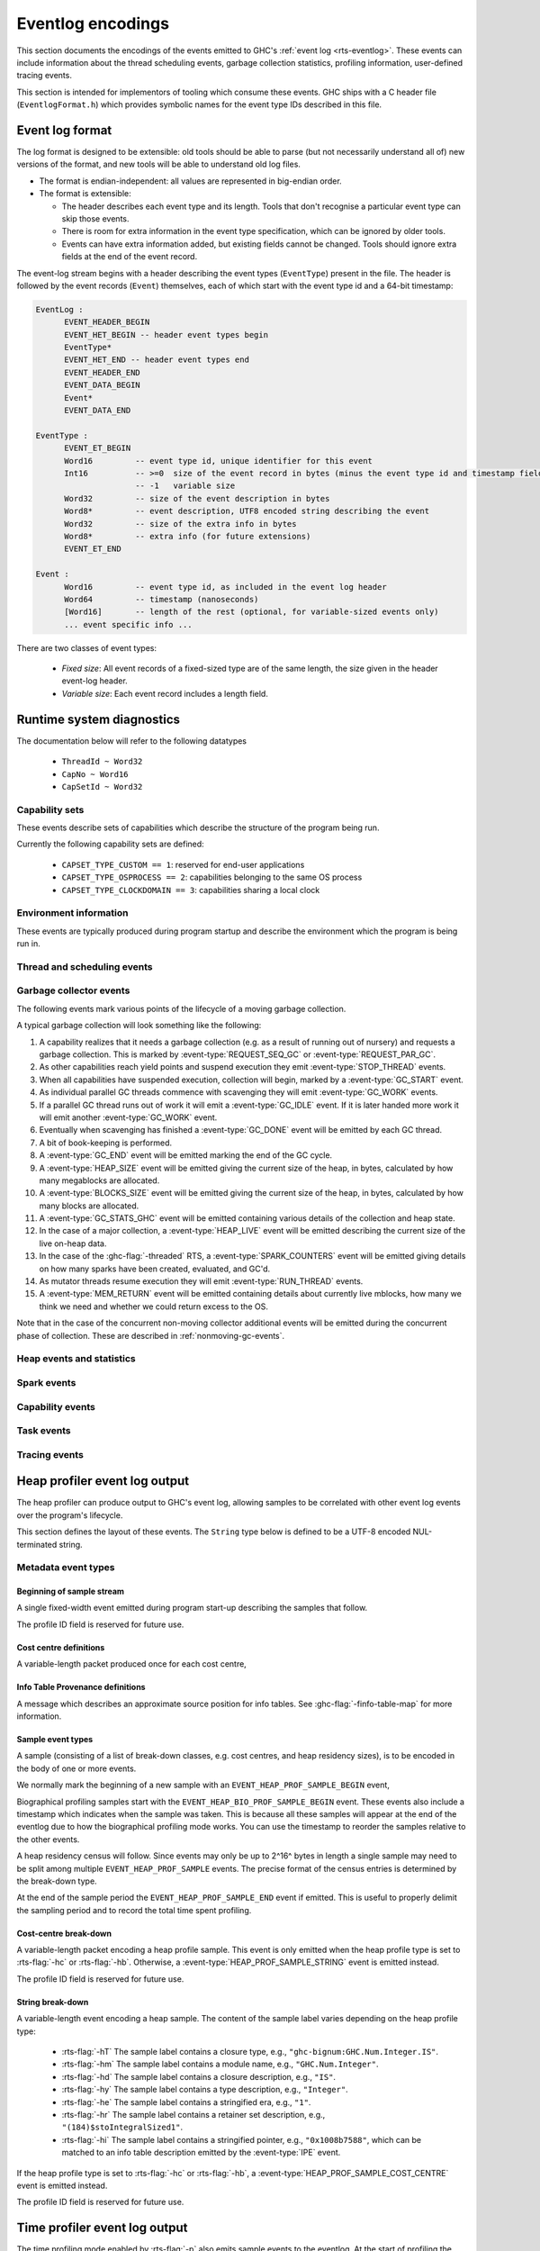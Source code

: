 .. _eventlog-encodings:

Eventlog encodings
==================

This section documents the encodings of the events emitted to GHC's
:ref:`event log <rts-eventlog>`. These events can include information about the
thread scheduling events, garbage collection statistics, profiling information,
user-defined tracing events.

This section is intended for implementors of tooling which consume these events.
GHC ships with a C header file (``EventlogFormat.h``) which provides symbolic
names for the event type IDs described in this file.


Event log format
----------------

The log format is designed to be extensible: old tools should be
able to parse (but not necessarily understand all of) new versions
of the format, and new tools will be able to understand old log
files.

- The format is endian-independent: all values are represented in
  big-endian order.

- The format is extensible:

  - The header describes each event type and its length.  Tools
    that don't recognise a particular event type can skip those events.

  - There is room for extra information in the event type
    specification, which can be ignored by older tools.

  - Events can have extra information added, but existing fields
    cannot be changed.  Tools should ignore extra fields at the
    end of the event record.

The event-log stream begins with a header describing the event types (``EventType``) present in
the file. The header is followed by the event records (``Event``) themselves, each of which
start with the event type id and a 64-bit timestamp:

.. code-block:: none

    EventLog :
          EVENT_HEADER_BEGIN
          EVENT_HET_BEGIN -- header event types begin
          EventType*
          EVENT_HET_END -- header event types end
          EVENT_HEADER_END
          EVENT_DATA_BEGIN
          Event*
          EVENT_DATA_END

    EventType :
          EVENT_ET_BEGIN
          Word16         -- event type id, unique identifier for this event
          Int16          -- >=0  size of the event record in bytes (minus the event type id and timestamp fields)
                         -- -1   variable size
          Word32         -- size of the event description in bytes
          Word8*         -- event description, UTF8 encoded string describing the event
          Word32         -- size of the extra info in bytes
          Word8*         -- extra info (for future extensions)
          EVENT_ET_END

    Event :
          Word16         -- event type id, as included in the event log header
          Word64         -- timestamp (nanoseconds)
          [Word16]       -- length of the rest (optional, for variable-sized events only)
          ... event specific info ...

There are two classes of event types:

 - *Fixed size*: All event records of a fixed-sized type are of the same
   length, the size given in the header event-log header.

 - *Variable size*: Each event record includes a length field.

Runtime system diagnostics
--------------------------

The documentation below will refer to the following datatypes

 * ``ThreadId ~ Word32``
 * ``CapNo ~ Word16``
 * ``CapSetId ~ Word32``


Capability sets
~~~~~~~~~~~~~~~

These events describe sets of capabilities which describe the
structure of the program being run.

Currently the following capability sets are defined:

 * ``CAPSET_TYPE_CUSTOM == 1``: reserved for end-user applications
 * ``CAPSET_TYPE_OSPROCESS == 2``: capabilities belonging to the same OS process
 * ``CAPSET_TYPE_CLOCKDOMAIN == 3``: capabilities sharing a local clock

.. event-type:: CAPSET_CREATE

   :tag: 25
   :length: fixed
   :field CapSetId: Capability set
   :field CapSetType: The type of the capability set

   Create a capability set.

.. event-type:: CAPSET_DELETE

   :tag: 26
   :length: fixed
   :field CapSetId: Capability set

   Delete a capability set.

.. event-type:: CAPSET_ASSIGN_CAP

   :tag: 27
   :length: fixed
   :field CapSetId: Capability set
   :field CapNo: The Capability to be added.

   Add a capability to a capability set.

.. event-type:: CAPSET_REMOVE_CAP

   :tag: 28
   :length: fixed
   :field CapSetId: Capability set
   :field CapNo: The Capability to be added.

   Remove a capability from a capability set.

Environment information
~~~~~~~~~~~~~~~~~~~~~~~

These events are typically produced during program startup and describe the
environment which the program is being run in.

.. event-type:: RTS_IDENTIFIER

   :tag: 29
   :length: variable
   :field CapSetId: Capability set
   :field String: Runtime system name and version.

   Describes the name and version of the runtime system responsible for the
   indicated capability set.

.. event-type:: PROGRAM_ARGS

   :tag: 30
   :length: variable
   :field CapSetId: Capability set
   :field [String]: The command-line arguments passed to the program

   Describes the command-line used to start the program.

.. event-type:: PROGRAM_ENV

   :tag: 31
   :length: variable
   :field CapSetId: Capability set
   :field [String]: The environment variable name/value pairs.
     This string is encoded using the platform's native string encoding.

   Describes the environment variables present in the program's environment.

.. event-type:: WALL_CLOCK_TIME

   :tag: 43
   :length: fixed
   :field CapSetId: Capability set
   :field Word64: Unix epoch seconds
   :field Word32: Nanoseconds

   Records the wall clock time to make it possible to correlate events from
   elsewhere with the eventlog.


Thread and scheduling events
~~~~~~~~~~~~~~~~~~~~~~~~~~~~

.. event-type:: CREATE_THREAD

   :tag: 0
   :length: fixed
   :field ThreadId: thread id

   Marks the creation of a Haskell thread.


.. event-type:: RUN_THREAD

   :tag: 1
   :length: fixed
   :field ThreadId: thread id

   The indicated thread has started running.


.. event-type:: STOP_THREAD

   :tag: 2
   :length: fixed
   :field ThreadId: thread id
   :field Word16: status

      * 1: HeapOverflow
      * 2: StackOverflow
      * 3: ThreadYielding
      * 4: ThreadBlocked
      * 5: ThreadFinished
      * 6: ForeignCall
      * 7: BlockedOnMVar
      * 8: BlockedOnBlackHole
      * 9: BlockedOnRead
      * 10: BlockedOnWrite
      * 11: BlockedOnDelay
      * 12: BlockedOnSTM
      * 13: BlockedOnDoProc
      * 16: BlockedOnMsgThrowTo
      * 20: BlockedOnMVarRead

   :field ThreadId: thread id of thread being blocked on (only for some status
                    values)

   The indicated thread has stopped running for the reason given by ``status``.


.. event-type:: THREAD_RUNNABLE

   :tag: 3
   :length: fixed
   :field ThreadId: thread id

   The indicated thread is has been marked as ready to run.


.. event-type:: MIGRATE_THREAD

   :tag: 4
   :length: fixed
   :field ThreadId: thread id
   :field CapNo: capability

   The indicated thread has been migrated to a new capability.


.. event-type:: THREAD_WAKEUP

   :tag: 8
   :length: fixed
   :field ThreadId: thread id
   :field CapNo: other capability

   The indicated thread has been woken up on another capability.

.. event-type:: THREAD_LABEL

   :tag: 44
   :length: variable
   :field ThreadId: thread id
   :field String: label

   The indicated thread has been given a label (e.g. with
   :base-ref:`GHC.Conc.labelThread`).


.. _gc-events:

Garbage collector events
~~~~~~~~~~~~~~~~~~~~~~~~

The following events mark various points of the lifecycle of a moving garbage
collection.

A typical garbage collection will look something like the following:

1. A capability realizes that it needs a garbage collection (e.g. as a result
   of running out of nursery) and requests a garbage collection.  This is
   marked by :event-type:`REQUEST_SEQ_GC` or :event-type:`REQUEST_PAR_GC`.

2. As other capabilities reach yield points and suspend execution they emit
   :event-type:`STOP_THREAD` events.

3. When all capabilities have suspended execution, collection will begin,
   marked by a :event-type:`GC_START` event.

4. As individual parallel GC threads commence with scavenging they will emit
   :event-type:`GC_WORK` events.

5. If a parallel GC thread runs out of work it will emit a
   :event-type:`GC_IDLE` event. If it is later handed more work it will emit
   another :event-type:`GC_WORK` event.

6. Eventually when scavenging has finished a :event-type:`GC_DONE` event
   will be emitted by each GC thread.

7. A bit of book-keeping is performed.

8. A :event-type:`GC_END` event will be emitted marking the end of the GC cycle.

9. A :event-type:`HEAP_SIZE` event will be emitted giving the
   current size of the heap, in bytes, calculated by how many megablocks
   are allocated.

10. A :event-type:`BLOCKS_SIZE` event will be emitted giving the
    current size of the heap, in bytes, calculated by how many blocks
    are allocated.

11. A :event-type:`GC_STATS_GHC` event will be emitted
    containing various details of the collection and heap state.

12. In the case of a major collection, a
    :event-type:`HEAP_LIVE` event will be emitted describing
    the current size of the live on-heap data.

13. In the case of the :ghc-flag:`-threaded` RTS, a
    :event-type:`SPARK_COUNTERS` event will be emitted giving
    details on how many sparks have been created, evaluated, and GC'd.

14. As mutator threads resume execution they will emit :event-type:`RUN_THREAD`
    events.

15. A :event-type:`MEM_RETURN` event will be emitted containing details about
    currently live mblocks, how many we think we need and whether we could return
    excess to the OS.

Note that in the case of the concurrent non-moving collector additional events
will be emitted during the concurrent phase of collection. These are described
in :ref:`nonmoving-gc-events`.

.. event-type:: GC_START

   :tag: 9
   :length: fixed

   A garbage collection pass has been started.

.. event-type:: GC_END

   :tag: 10
   :length: fixed

   A garbage collection pass has been finished.

.. event-type:: REQUEST_SEQ_GC

   :tag: 11
   :length: fixed

   A sequential garbage collection has been requested by a capability.

.. event-type:: REQUEST_PAR_GC

   :tag: 12
   :length: fixed

   A parallel garbage collection has been requested by a capability.

.. event-type:: GC_IDLE

   :tag: 20
   :length: fixed

   An idle-time garbage collection has been started.

.. event-type:: GC_WORK

   :tag: 21
   :length: fixed

   Marks the start of concurrent scavenging.

.. event-type:: GC_DONE

   :tag: 22
   :length: fixed

   Marks the end of concurrent scavenging.

.. event-type:: GC_STATS_GHC

   :tag: 53
   :length: fixed
   :field CapSetId: heap capability set
   :field Word16: generation of collection
   :field Word64: bytes copied
   :field Word64: bytes of slop found
   :field Word64: bytes of fragmentation, the difference between total mblock size
                  and total block size. When all mblocks are full of full blocks,
                  this number is 0.
   :field Word32: number of parallel garbage collection threads
   :field Word64: maximum number of bytes copied by any single collector thread
   :field Word64: total bytes copied by all collector threads
   :field Word64: the amount of balanced data copied by all threads

   Report various information about a major collection.

.. event-type:: GC_GLOBAL_SYNC

   :tag: 54
   :length: fixed

   This event the moment in GC where all HECs are between
   a stop-the-world GC and all other HECs should be between
   their :event-type:`GC_START` and :event-type:`GC_END` events.
   This allows one to match the GC pauses across HECs
   to a particular global GC.

.. event-type:: MEM_RETURN

   :tag: 90
   :length: fixed
   :field CapSetId: heap capability set
   :field Word32: currently allocated mblocks
   :field Word32: the number of mblocks we would like to retain
   :field Word32: the number of mblocks which we returned to the OS

   Report information about currently allocation megablocks and attempts
   made to return them to the operating system. If your heap is fragmented
   then the current value will be greater than needed value but returned will
   be less than the difference between the two.


Heap events and statistics
~~~~~~~~~~~~~~~~~~~~~~~~~~

.. event-type:: HEAP_ALLOCATED

   :tag: 49
   :length: fixed
   :field CapSetId: heap capability set
   :field Word64: allocated bytes

   A new chunk of heap has been allocated by the indicated capability set.

.. event-type:: HEAP_SIZE

   :tag: 50
   :length: fixed
   :field CapSetId: heap capability set
   :field Word64: heap size in bytes

   Report the heap size, calculated by the number of megablocks currently allocated.

.. event-type:: BLOCKS_SIZE

   :tag: 91
   :length: fixed
   :field CapSetId: heap capability set
   :field Word64: heap size in bytes

   Report the heap size, calculated by the number of blocks currently allocated.

.. event-type:: HEAP_LIVE

   :tag: 51
   :length: fixed
   :field CapSetId: heap capability set
   :field Word64: heap size in bytes

   Report the live heap size.

.. event-type:: HEAP_INFO_GHC

   :tag: 52
   :length: fixed
   :field CapSetId: heap capability set
   :field Word16: number of garbage collection generations
   :field Word64: maximum heap size
   :field Word64: allocation area size
   :field Word64: MBlock size
   :field Word64: Block size

   Report various information about the heap configuration. Typically produced
   during RTS initialization..

Spark events
~~~~~~~~~~~~

.. event-type:: CREATE_SPARK_THREAD

   :tag: 15
   :length: fixed

   A thread has been created to perform spark evaluation.

.. event-type:: SPARK_COUNTERS

   :tag: 34
   :length: fixed

   A periodic reporting of various statistics of spark evaluation.

.. event-type:: SPARK_CREATE

   :tag: 35
   :length: fixed

   A spark has been added to the spark pool.

.. event-type:: SPARK_DUD

   :tag: 36
   :length: fixed

   An attempt was made to spark a computation on a thunk that was already evaluated.

.. event-type:: SPARK_OVERFLOW

   :tag: 37
   :length: fixed

   An attempt was made to spark a computation while the spark pool
   is at capacity.

.. event-type:: SPARK_RUN

   :tag: 38
   :length: fixed

   Evaluation has started on a spark.

.. event-type:: SPARK_STEAL

   :tag: 39
   :length: fixed
   :field Word16: capability from which the spark was stolen

   A spark has been stolen from another capability for evaluation.

.. event-type:: SPARK_FIZZLE

   :tag: 40
   :length: fixed

   A spark has been GC'd before being evaluated.

.. event-type:: SPARK_GC

   :tag: 41
   :length: fixed

   An unevaluated spark has been garbage collected.

Capability events
~~~~~~~~~~~~~~~~~

.. event-type:: CAP_CREATE

   :tag: 45
   :length: fixed
   :field CapNo: the capability number

   A capability has been started.

.. event-type:: CAP_DELETE

   :tag: 46
   :length: fixed

   A capability has been deleted.

.. event-type:: CAP_DISABLE

   :tag: 47
   :length: fixed

   A capability has been disabled.

.. event-type:: CAP_ENABLE

   :tag: 48
   :length: fixed

   A capability has been enabled.

Task events
~~~~~~~~~~~

.. event-type:: TASK_CREATE

   :tag: 55
   :length: fixed
   :field TaskId: task id
   :field CapNo: capability number
   :field KernelThreadId: The thread-id of the kernel thread which created the task.

   Marks the creation of a task.

.. event-type:: TASK_MIGRATE

   :tag: 56
   :length: fixed
   :field TaskId: task id
   :field CapNo: old capability
   :field CapNo: new capability

   Marks the migration of a task to a new capability.

.. event-type:: TASK_DELETE

   :tag: 57
   :length: fixed
   :field TaskId: task id

   Marks the deletion of a task.


Tracing events
~~~~~~~~~~~~~~

.. event-type:: LOG_MSG

   :tag: 16
   :length: variable
   :field String: The message

   A log message from the runtime system.

.. event-type:: BLOCK_MARKER

   :tag: 18
   :length: fixed
   :field Word32: block size
   :field Word64: end time in nanoseconds
   :field Word16: capability number, invalid if ``0xffff``.

   Marks a chunk of events. The events that fit in the next ``block size``
   bytes all belong to the block marker capability.

.. event-type:: USER_MSG

   :tag: 19
   :length: variable
   :field String: message

   A user log message (from, e.g., :base-ref:`Control.Concurrent.traceEvent`).

.. event-type:: USER_MARKER

   :tag: 58
   :length: variable
   :field String: marker name

   A user marker (from :base-ref:`Debug.Trace.traceMarker`).


.. _heap-profiler-events:

Heap profiler event log output
------------------------------

The heap profiler can produce output to GHC's event log, allowing samples to
be correlated with other event log events over the program's lifecycle.

This section defines the layout of these events. The ``String`` type below is
defined to be a UTF-8 encoded NUL-terminated string.

Metadata event types
~~~~~~~~~~~~~~~~~~~~

Beginning of sample stream
^^^^^^^^^^^^^^^^^^^^^^^^^^

A single fixed-width event emitted during program start-up describing the samples that follow.

.. event-type:: HEAP_PROF_BEGIN

   :tag: 160
   :length: variable
   :field Word8: profile ID
   :field Word64: sampling period in nanoseconds
   :field Word32: sample breadown type. One of,

      * ``HEAP_PROF_BREAKDOWN_COST_CENTER`` (output from :rts-flag:`-hc`)
      * ``HEAP_PROF_BREAKDOWN_CLOSURE_DESCR`` (output from :rts-flag:`-hd`)
      * ``HEAP_PROF_BREAKDOWN_RETAINER`` (output from :rts-flag:`-hr`)
      * ``HEAP_PROF_BREAKDOWN_MODULE`` (output from :rts-flag:`-hm`)
      * ``HEAP_PROF_BREAKDOWN_TYPE_DESCR`` (output from :rts-flag:`-hy`)
      * ``HEAP_PROF_BREAKDOWN_BIOGRAPHY`` (output from :rts-flag:`-hb`)
      * ``HEAP_PROF_BREAKDOWN_CLOSURE_TYPE`` (output from :rts-flag:`-hT`)

   :field String: module filter
   :field String: closure description filter
   :field String: type description filter
   :field String: cost centre filter
   :field String: cost centre stack filter
   :field String: retainer filter
   :field String: biography filter

The profile ID field is reserved for future use.

Cost centre definitions
^^^^^^^^^^^^^^^^^^^^^^^

A variable-length packet produced once for each cost centre,

.. event-type:: HEAP_PROF_COST_CENTRE

   :tag: 161
   :length: fixed
   :field Word32: cost centre number
   :field String: label
   :field String: module
   :field String: source location
   :field Word8: flags:

     * bit 0: is the cost-centre a CAF?

Info Table Provenance definitions
^^^^^^^^^^^^^^^^^^^^^^^^^^^^^^^^^

A message which describes an approximate source position for
info tables. See :ghc-flag:`-finfo-table-map` for more information.

.. event-type:: IPE

   :tag: 169
   :length: fixed
   :field Word64: info table address
   :field String: table name
   :field String: closure type
   :field String: type
   :field String: source position label
   :field String: source position module
   :field String: source position location


Sample event types
^^^^^^^^^^^^^^^^^^

A sample (consisting of a list of break-down classes, e.g. cost centres, and
heap residency sizes), is to be encoded in the body of one or more events.

We normally mark the beginning of a new sample with an ``EVENT_HEAP_PROF_SAMPLE_BEGIN``
event,

.. event-type:: HEAP_PROF_SAMPLE_BEGIN

   :length: fixed
   :field Word64: sample number

   Marks the beginning of a heap profile sample.

Biographical profiling samples start with the ``EVENT_HEAP_BIO_PROF_SAMPLE_BEGIN``
event. These events also include a timestamp which indicates when the sample
was taken. This is because all these samples will appear at the end of
the eventlog due to how the biographical profiling mode works. You can
use the timestamp to reorder the samples relative to the other events.

.. event-type:: HEAP_BIO_PROF_SAMPLE_BEGIN

   :tag: 166
   :length: fixed
   :field Word64: sample number
   :field Word64: eventlog timestamp in ns

A heap residency census will follow. Since events may only be up to 2^16^ bytes
in length a single sample may need to be split among multiple
``EVENT_HEAP_PROF_SAMPLE`` events. The precise format of the census entries is
determined by the break-down type.

At the end of the sample period the ``EVENT_HEAP_PROF_SAMPLE_END`` event if
emitted. This is useful to properly delimit the sampling period and to record
the total time spent profiling.


.. event-type:: HEAP_PROF_SAMPLE_END

   :tag: 165
   :length: fixed
   :field Word64: sample number

   Marks the end of a heap profile sample.

Cost-centre break-down
^^^^^^^^^^^^^^^^^^^^^^

A variable-length packet encoding a heap profile sample.
This event is only emitted when the heap profile type is set to :rts-flag:`-hc` or :rts-flag:`-hb`.
Otherwise, a :event-type:`HEAP_PROF_SAMPLE_STRING` event is emitted instead.

.. event-type:: HEAP_PROF_SAMPLE_COST_CENTRE

   :tag: 163
   :length: variable
   :field Word8: profile ID
   :field Word64: heap residency in bytes
   :field Word8: stack depth
   :field Word32[]: cost centre stack starting with inner-most (cost centre numbers)

The profile ID field is reserved for future use.

String break-down
^^^^^^^^^^^^^^^^^

A variable-length event encoding a heap sample.
The content of the sample label varies depending on the heap profile type:

   * :rts-flag:`-hT` The sample label contains a closure type, e.g., ``"ghc-bignum:GHC.Num.Integer.IS"``.
   * :rts-flag:`-hm` The sample label contains a module name, e.g., ``"GHC.Num.Integer"``.
   * :rts-flag:`-hd` The sample label contains a closure description, e.g., ``"IS"``.
   * :rts-flag:`-hy` The sample label contains a type description, e.g., ``"Integer"``.
   * :rts-flag:`-he` The sample label contains a stringified era, e.g., ``"1"``.
   * :rts-flag:`-hr` The sample label contains a retainer set description, e.g., ``"(184)$stoIntegralSized1"``.
   * :rts-flag:`-hi` The sample label contains a stringified pointer, e.g., ``"0x1008b7588"``,
     which can be matched to an info table description emitted by the :event-type:`IPE` event.

If the heap profile type is set to :rts-flag:`-hc` or :rts-flag:`-hb`, a :event-type:`HEAP_PROF_SAMPLE_COST_CENTRE` event is emitted instead.

.. event-type:: HEAP_PROF_SAMPLE_STRING

   :tag: 164
   :length: variable
   :field Word8: profile ID
   :field Word64: heap residency in bytes
   :field String: sample label

The profile ID field is reserved for future use.

.. _time-profiler-events:

Time profiler event log output
------------------------------

The time profiling mode enabled by :rts-flag:`-p` also emits
sample events to the eventlog.  At the start of profiling the
tick interval is emitted to the eventlog and then on each tick
the current cost centre stack is emitted. Together these
enable a user to construct an approximate track of the
executation of their program.

Profile begin event
~~~~~~~~~~~~~~~~~~~

.. event-type:: PROF_BEGIN

   :tag: 168
   :length: fixed
   :field Word64: tick interval, in nanoseconds

   Marks the beginning of a time profile.

Profile sample event
~~~~~~~~~~~~~~~~~~~~

A variable-length packet encoding a profile sample.

.. event-type:: PROF_SAMPLE_COST_CENTRE

   :tag: 167
   :length: variable
   :field Word32: capability
   :field Word64: current profiling tick
   :field Word8: stack depth
   :field Word32[]: cost centre stack starting with inner-most (cost centre numbers)

Biographical profile sample event
---------------------------------

A variable-length packet encoding a profile sample.

.. event-type:: BIO_PROF_SAMPLE_BEGIN

   :tag: 166
   :length: fixed
   :field Word64: sample era
   :field Word64: time

   Marks the beginning of a biographical profile sample.


.. _nonmoving-gc-events:

Non-moving GC event output
--------------------------

These events mark various stages of the
:rts-flag:`non-moving collection <--nonmoving-gc>` lifecycle. These are enabled
with the ``+RTS -lg`` event-set.

A typical non-moving collection cycle will look something like the following:

1. The preparatory phase of collection will emit the usual events associated
   with a moving collection. See :ref:`gc-events` for details.

2. The concurrent write barrier is enabled and the concurrent mark thread is
   started. From this point forward mutator threads may emit
   :event-type:`CONC_UPD_REM_SET_FLUSH` events, indicating that they have
   flushed their capability-local update remembered sets.

3. Concurrent marking begins, denoted by a :event-type:`CONC_MARK_BEGIN` event.

4. When the mark queue is depleted a :event-type:`CONC_MARK_END` is emitted.

5. If necessary (e.g. due to weak pointer marking), the marking process will
   continue, returning to step (3) above.

6. When the collector has done as much concurrent marking as it can it will
   enter the post-mark synchronization phase of collection, denoted by a
   :event-type:`CONC_SYNC_BEGIN` event.

7. Mutator threads will suspend execution and, if necessary, flush their update
   remembered sets (indicated by :event-type:`CONC_UPD_REM_SET_FLUSH` events).

8. The collector will do any final marking necessary (indicated by
   :event-type:`CONC_MARK_BEGIN` and :event-type:`CONC_MARK_END` events).

9. The collector will do a small amount of sweeping, disable the write barrier,
   emit a :event-type:`CONC_SYNC_END` event, and allow mutators to resume

10. The collector will begin the concurrent sweep phase, indicated by a
    :event-type:`CONC_SWEEP_BEGIN` event.

11. Once sweeping has concluded a :event-type:`CONC_SWEEP_END` event will be
    emitted and the concurrent collector thread will terminate.

12. A :event-type:`NONMOVING_HEAP_CENSUS` event will be emitted describing the
    fragmentation state of the non-moving heap.

13. A :event-type:`NONMOVING_PRUNED_SEGMENTS` event will be emitted showing
    information about freeing of segments.


.. event-type:: CONC_MARK_BEGIN

   :tag: 200
   :length: fixed

   Marks the beginning of marking by the concurrent collector.

.. event-type:: CONC_MARK_END

   :tag: 201
   :length: fixed
   :field Word32: number of objects which were marked in this marking phase.

   Marks the end of marking by the concurrent collector.

.. event-type:: CONC_SYNC_BEGIN

   :tag: 202
   :length: fixed

   Marks the beginning of the concurrent garbage collector's
   post-mark synchronization phase.

.. event-type:: CONC_SYNC_END

   :tag: 203
   :length: fixed

   Marks the end of the concurrent garbage collector's
   post-mark synchronization phase.

.. event-type:: CONC_SWEEP_BEGIN

   :tag: 204
   :length: fixed

   Marks the beginning of the concurrent garbage collector's
   sweep phase.

.. event-type:: CONC_SWEEP_END

   :tag: 205
   :length: fixed

   Marks the end of the concurrent garbage collector's
   sweep phase.

.. event-type:: CONC_UPD_REM_SET_FLUSH

   :tag: 206
   :length: fixed

   Marks a capability flushing its local update remembered set
   accumulator.

Non-moving heap census
~~~~~~~~~~~~~~~~~~~~~~

The non-moving heap census events (enabled with the :rts-flag:`+RTS -ln <-l ⟨flags⟩>`
event-set) are intended to provide insight into fragmentation of the non-moving
heap.

.. event-type:: NONMOVING_HEAP_CENSUS

   :tag: 207
   :length: fixed
   :field Word16: *blk_sz* in bytes.
   :field Word32: number of active segments.
   :field Word32: number of filled segments.
   :field Word32: number of live blocks.

   Describes the occupancy of the *blk_sz* sub-heap.

.. event-type:: NONMOVING_PRUNED_SEGMENTS

   :tag: 208
   :length: fixed
   :field Word32: number of pruned segments.
   :field Word32: number of segments remaining on the free list.

   Report the amount of segments pruned and those remaining on the nonmoving
   heap's segment free list. Segments will be retained on the free list until
   the entire megablock containing them can be freed.

.. _ticky-event-format:

Ticky counters
~~~~~~~~~~~~~~

Programs compiled with :ghc-flag:`-ticky` and :ghc-flag:`-eventlog` and invoked
with :rts-flag:`+RTS -lT <-l ⟨flags⟩>` will emit periodic samples of the ticky
entry counters to the eventlog.

.. event-type:: TICKY_COUNTER_DEF

   :tag: 210
   :length: variable
   :field Word64: counter ID
   :field Word16: arity/field count
   :field String: argument kinds. This is the same as the synonymous field in the
     textual ticky summary.
   :field String: counter name
   :field Word64: info table address
   :field String: json encoded information about the counter

   Defines a ticky counter.

.. event-type:: TICKY_COUNTER_BEGIN_SAMPLE

   :tag: 212
   :length: fixed

   Denotes the beginning of an atomic set of ticky-ticky profiler counter samples.

.. event-type:: TICKY_COUNTER_SAMPLE

   :tag: 211
   :length: fixed
   :field Word64: counter ID
   :field Word64: number of times closures of this type has been entered.
   :field Word64: number of allocations (words)
   :field Word64: number of times this has been allocated (words). Only
     produced for modules compiled with :ghc-flag:`-ticky-allocd`.

   Records the number of "ticks" recorded by a ticky-ticky counter single the last sample.
